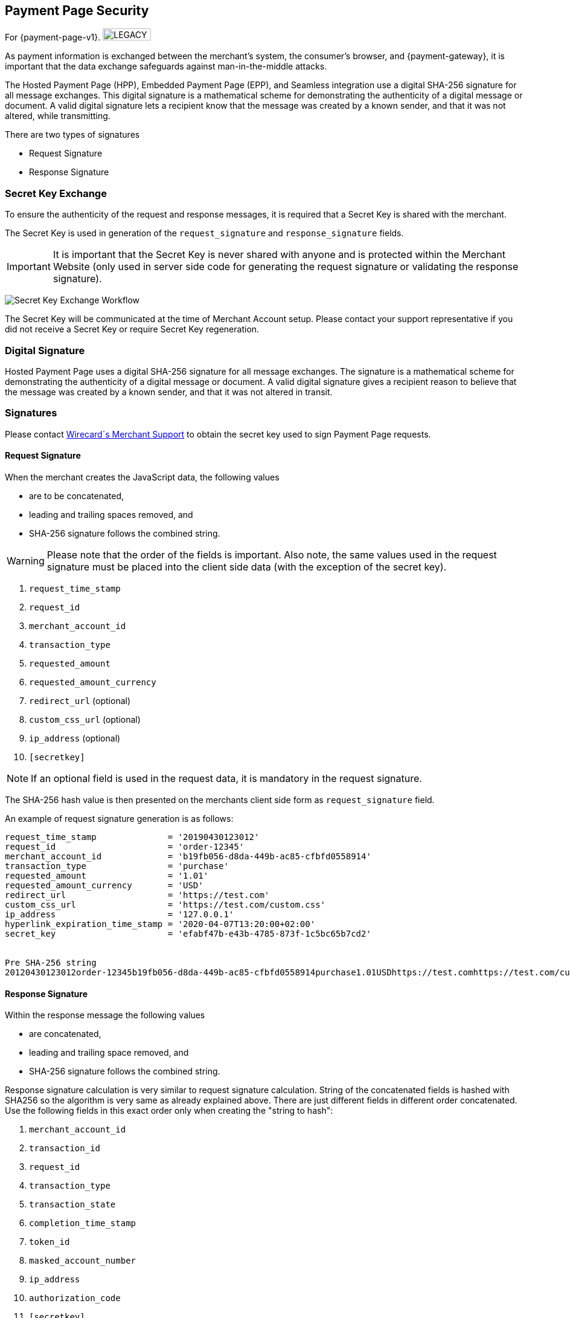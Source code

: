 [#PP_Security]
==  Payment Page Security

For {payment-page-v1}. image:images/icons/legacy.png[LEGACY, 80, 20, role="no-zoom", title="Development of this product is discontinued."]

As payment information is exchanged between the merchant's system, the
consumer's browser, and {payment-gateway}, it is
important that the data exchange safeguards against man-in-the-middle
attacks.

The Hosted Payment Page (HPP), Embedded Payment Page (EPP), and Seamless
integration use a digital SHA-256 signature for all message exchanges.
This digital signature is a mathematical scheme for demonstrating the
authenticity of a digital message or document. A valid digital signature
lets a recipient know that the message was created by a known sender,
and that it was not altered, while transmitting.

There are two types of signatures

- Request Signature
- Response Signature

//-

[#PP_Security_SecretKeyExchange]
=== Secret Key Exchange

To ensure the authenticity of the request and response messages, it is
required that a Secret Key is shared with the merchant.

The Secret Key is used in generation of the ``request_signature`` and
``response_signature`` fields.

IMPORTANT: It is important that the Secret Key is never shared with anyone and is
protected within the Merchant Website (only used in server side code for
generating the request signature or validating the response signature).

image:images/03-02-05-00-payment-page-security/transparent-post-secret-key.png[Secret Key Exchange Workflow]

The Secret Key will be communicated at the time of Merchant Account
setup. Please contact your support representative if you did not receive
a Secret Key or require Secret Key regeneration.

[#PP_Security_DigitalSignature]
=== Digital Signature

Hosted Payment Page uses a digital SHA-256 signature for all message
exchanges. The signature is a mathematical scheme for demonstrating the
authenticity of a digital message or document. A valid digital signature
gives a recipient reason to believe that the message was created by a
known sender, and that it was not altered in transit.

[#PP_Security_Signatures]
=== Signatures

Please contact <<ContactUs, Wirecard´s Merchant Support>> to obtain the secret key
used to sign Payment Page requests.

[#PP_Security_RequestSignature]
==== Request Signature

When the merchant creates the JavaScript data, the following values

- are to be concatenated,
- leading and trailing spaces removed, and
- SHA-256 signature follows the combined string.

//-

WARNING: Please note that the order of the fields is important. Also note, the
same values used in the request signature must be placed into the client
side data (with the exception of the secret key).

. ``request_time_stamp``
. ``request_id``
. ``merchant_account_id``
. ``transaction_type``
. ``requested_amount``
. ``requested_amount_currency``
. ``redirect_url`` (optional)
. ``custom_css_url`` (optional)
. ``ip_address`` (optional)
. ``[secretkey]``

//-

NOTE: If an optional field is used in the request data, it is mandatory in the
request signature.

The SHA-256 hash value is then presented on the merchants client side
form as ``request_signature`` field.

An example of request signature generation is as follows:

[source,subs=attributes+]
----
request_time_stamp              = '20190430123012'
request_id                      = 'order-12345'
merchant_account_id             = 'b19fb056-d8da-449b-ac85-cfbfd0558914'
transaction_type                = 'purchase'
requested_amount                = '1.01'
requested_amount_currency       = 'USD'
redirect_url                    = 'https://test.com'
custom_css_url                  = 'https://test.com/custom.css'
ip_address                      = '127.0.0.1'
hyperlink_expiration_time_stamp = '2020-04-07T13:20:00+02:00'
secret_key                      = 'efabf47b-e43b-4785-873f-1c5bc65b7cd2'


Pre SHA-256 string
20120430123012order-12345b19fb056-d8da-449b-ac85-cfbfd0558914purchase1.01USDhttps://test.comhttps://test.com/custom.css127.0.0.1efabf47b-e43b-4785-873f-1c5bc65b7cd2
----

[#PP_Security_ResponseSignature]
==== Response Signature

Within the response message the following values

- are concatenated,
- leading and trailing space removed, and
- SHA-256 signature follows the combined string.

//-

Response signature calculation is very similar to request signature
calculation. String of the concatenated fields is hashed with SHA256 so
the algorithm is very same as already explained above. There are just
different fields in different order concatenated. Use the following
fields in this exact order only when creating the "string to hash":

. ``merchant_account_id``
. ``transaction_id``
. ``request_id``
. ``transaction_type``
. ``transaction_state``
. ``completion_time_stamp``
. ``token_id``
. ``masked_account_number``
. ``ip_address``
. ``authorization_code``
. ``[secretkey]``

//-

If the particular field is missing in response then the empty string
should be used instead of this field.

[#PP_Security_SignatureGenerationCodeSamples]
==== Signature Generation Code Samples

Below you find code samples in various programming languages that you
can use in your shop system. These samples take care of generating
digital request signature.

.PHP Example (PHP 5 >= 5.1.2, PHP 7, PECL hash >= 1.1)
[source,php,subs=attributes+]
----
$request_signature = hash('sha256', trim($request_time_stamp . $request_id . $merchant_account_id . $transaction_type . $requested_amount . $request_amount_currency . $redirect_url . $ip_address . $secret_key));
----

.C# / ASP.NET Example
[source,csharp,subs=attributes+]
----
public static string GetSHA256(string text) {
       byte[] hashValue;
       byte[] message = Encoding.UTF8.GetBytes(text);

       SHA256Managed hashString = new SHA256Managed();
       string hex = "";

       hashValue = hashString.ComputeHash(message);
       foreach( byte x in hashValue)
       {
             hex += String.Format("{0:x2}", x);
       }
       return hex.Trim();
}
----

.Java Example
[source,java,subs=attributes+]
----
private static String tosha256(String... fields) {
    StringBuffer sb = null;
    try {
        MessageDigest md = MessageDigest.getInstance("SHA-256");
        sb = new StringBuffer();
        for (String field : fields) {
            sb.append(field.trim());
        }
        md.update(sb.toString().getBytes("utf-8"));
        byte[] mdbytes = md.digest();
        return DatatypeConverter.printHexBinary(mdbytes);
    } catch (NoSuchAlgorithmException e) {
        sb = null;
    } catch (UnsupportedEncodingException e) {
        sb = null;
    }
    return sb == null ? null : sb.toString();
}
----

.GROOVY Example
[source,java,subs=attributes+]
----
import java.security.MessageDigest;
...

def messageDigest = MessageDigest.getInstance("SHA256");
def secret_key = 'XXXXXXXXXXXXXXXXXXXXXX';

def stringToHash = time_stamp + request_id + merchant_account_id + transaction_type + requested_amount + requested_amount_currency + redirect_url + ip_address + secret_key;

messageDigest.update( stringToHash.trim().getBytes() );
def shaHex = new BigInteger(1, messageDigest.digest()).toString(16);
----
